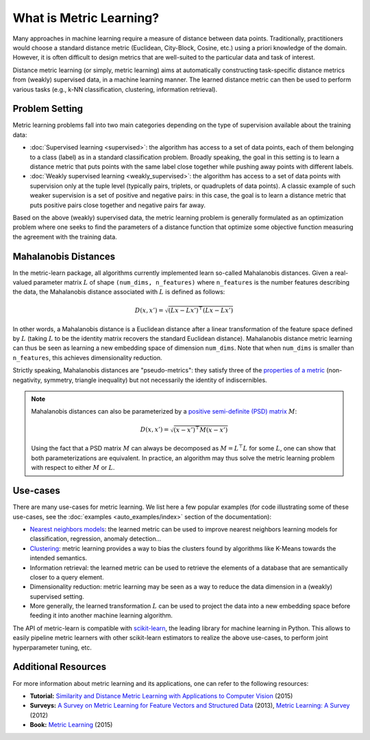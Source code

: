 ========================
What is Metric Learning?
========================

Many approaches in machine learning require a measure of distance between data
points. Traditionally, practitioners would choose a standard distance metric
(Euclidean, City-Block, Cosine, etc.) using a priori knowledge of the
domain. However, it is often difficult to design metrics that are well-suited
to the particular data and task of interest.

Distance metric learning (or simply, metric learning) aims at
automatically constructing task-specific distance metrics from (weakly)
supervised data, in a machine learning manner. The learned distance metric can
then be used to perform various tasks (e.g., k-NN classification, clustering,
information retrieval).

Problem Setting
===============

Metric learning problems fall into two main categories depending on the type
of supervision available about the training data:

- :doc:`Supervised learning <supervised>`: the algorithm has access to
  a set of data points, each of them belonging to a class (label) as in a
  standard classification problem.
  Broadly speaking, the goal in this setting is to learn a distance metric
  that puts points with the same label close together while pushing away
  points with different labels.
- :doc:`Weakly supervised learning <weakly_supervised>`: the
  algorithm has access to a set of data points with supervision only
  at the tuple level (typically pairs, triplets, or quadruplets of
  data points). A classic example of such weaker supervision is a set of
  positive and negative pairs: in this case, the goal is to learn a distance
  metric that puts positive pairs close together and negative pairs far away.

Based on the above (weakly) supervised data, the metric learning problem is
generally formulated as an optimization problem where one seeks to find the
parameters of a distance function that optimize some objective function
measuring the agreement with the training data.

Mahalanobis Distances
=====================

In the metric-learn package, all algorithms currently implemented learn 
so-called Mahalanobis distances. Given a real-valued parameter matrix
:math:`L` of shape ``(num_dims, n_features)`` where ``n_features`` is the
number features describing the data, the Mahalanobis distance associated with
:math:`L` is defined as follows:

.. math:: D(x, x') = \sqrt{(Lx-Lx')^\top(Lx-Lx')}

In other words, a Mahalanobis distance is a Euclidean distance after a
linear transformation of the feature space defined by :math:`L` (taking
:math:`L` to be the identity matrix recovers the standard Euclidean distance).
Mahalanobis distance metric learning can thus be seen as learning a new
embedding space of dimension ``num_dims``. Note that when ``num_dims`` is
smaller than ``n_features``, this achieves dimensionality reduction.

Strictly speaking, Mahalanobis distances are "pseudo-metrics": they satisfy
three of the `properties of a metric <https://en.wikipedia.org/wiki/Metric_
(mathematics)>`_ (non-negativity, symmetry, triangle inequality) but not
necessarily the identity of indiscernibles.

.. note::

  Mahalanobis distances can also be parameterized by a `positive semi-definite 
  (PSD) matrix
  <https://en.wikipedia.org/wiki/Positive-definite_matrix#Positive_semidefinite>`_
  :math:`M`:

  .. math:: D(x, x') = \sqrt{(x-x')^\top M(x-x')}

  Using the fact that a PSD matrix :math:`M` can always be decomposed as
  :math:`M=L^\top L` for some  :math:`L`, one can show that both
  parameterizations are equivalent. In practice, an algorithm may thus solve
  the metric learning problem with respect to either :math:`M` or :math:`L`.

Use-cases
=========

There are many use-cases for metric learning. We list here a few popular
examples (for code illustrating some of these use-cases, see the
:doc:`examples <auto_examples/index>` section of the documentation):

- `Nearest neighbors models
  <https://scikit-learn.org/stable/modules/neighbors.html>`_: the learned
  metric can be used to improve nearest neighbors learning models for
  classification, regression, anomaly detection...
- `Clustering <https://scikit-learn.org/stable/modules/clustering.html>`_:
  metric learning provides a way to bias the clusters found by algorithms like
  K-Means towards the intended semantics.
- Information retrieval: the learned metric can be used to retrieve the
  elements of a database that are semantically closer to a query element.
- Dimensionality reduction: metric learning may be seen as a way to reduce the
  data dimension in a (weakly) supervised setting.
- More generally, the learned transformation :math:`L` can be used to project
  the data into a new embedding space before feeding it into another machine
  learning algorithm.

The API of metric-learn is compatible with `scikit-learn
<https://scikit-learn.org/>`_, the leading library for machine
learning in Python. This allows to easily pipeline metric learners with other
scikit-learn estimators to realize the above use-cases, to perform joint
hyperparameter tuning, etc.

Additional Resources
====================

For more information about metric learning and its applications, one can refer
to the following resources:

- **Tutorial:** `Similarity and Distance Metric Learning with Applications to
  Computer Vision
  <http://researchers.lille.inria.fr/abellet/talks/metric_learning_tutorial_ECML_PKDD.pdf>`_ (2015)
- **Surveys:** `A Survey on Metric Learning for Feature Vectors and Structured
  Data <https://arxiv.org/pdf/1306.6709.pdf>`_ (2013), `Metric Learning: A
  Survey <http://dx.doi.org/10.1561/2200000019>`_ (2012)
- **Book:** `Metric Learning
  <http://dx.doi.org/10.2200/S00626ED1V01Y201501AIM030>`_ (2015)

.. Methods [TO MOVE TO SUPERVISED/WEAK SECTIONS]
.. =============================================

.. Currently, each metric learning algorithm supports the following methods:

.. -  ``fit(...)``, which learns the model.
.. -  ``metric()``, which returns a Mahalanobis matrix
..    :math:`M = L^{\top}L` such that distance between vectors ``x`` and
..    ``y`` can be computed as :math:`\sqrt{\left(x-y\right)M\left(x-y\right)}`.
.. -  ``transformer_from_metric(metric)``, which returns a transformation matrix
..    :math:`L \in \mathbb{R}^{D \times d}`, which can be used to convert a
..    data matrix :math:`X \in \mathbb{R}^{n \times d}` to the
..    :math:`D`-dimensional learned metric space :math:`X L^{\top}`,
..    in which standard Euclidean distances may be used.
.. -  ``transform(X)``, which applies the aforementioned transformation.
.. - ``score_pairs(pairs)`` which returns the distance between pairs of
..   points. ``pairs`` should be a 3D array-like of pairs of shape ``(n_pairs,
..   2, n_features)``, or it can be a 2D array-like of pairs indicators of
..   shape ``(n_pairs, 2)`` (see section :ref:`preprocessor_section` for more
..   details).